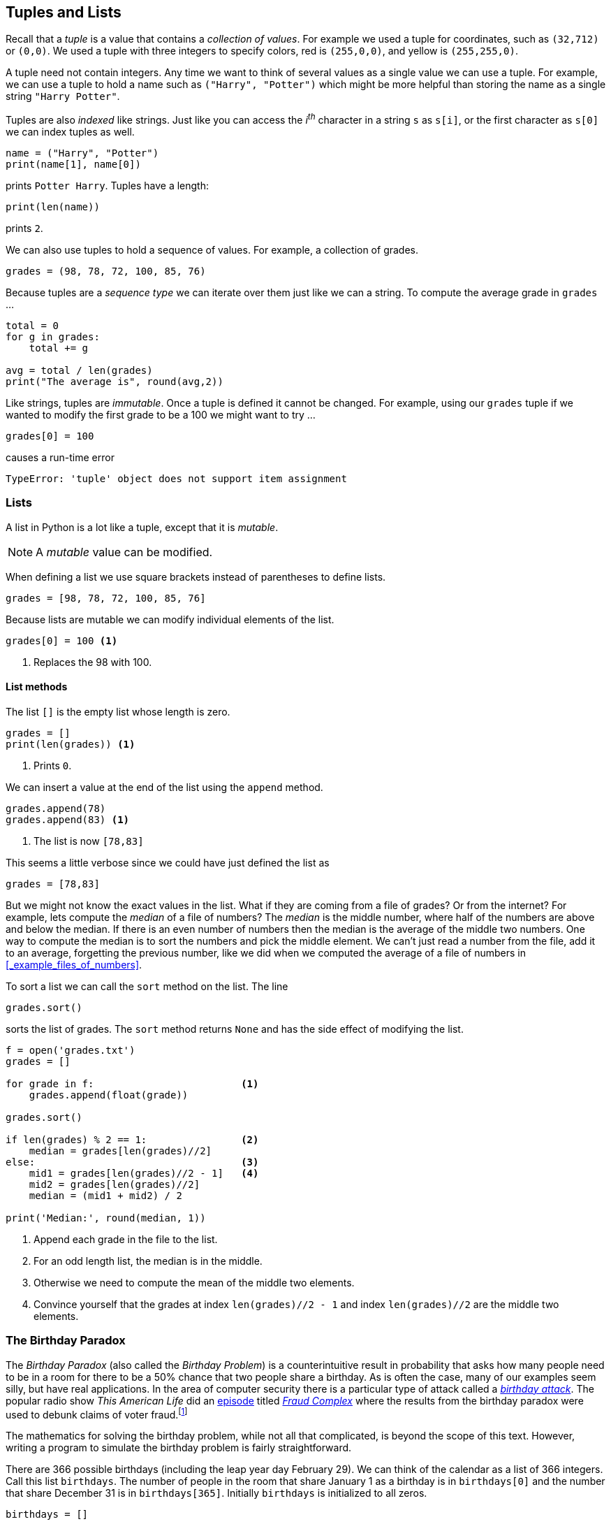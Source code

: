 == Tuples and Lists

Recall that a _tuple_ is a value that contains a _collection of values_. For example we used a tuple for coordinates, such as `(32,712)` or `(0,0)`. We used a tuple with three integers to specify colors, red is `(255,0,0)`, and yellow is `(255,255,0)`. 

A tuple need not contain integers. Any time we want to think of several values as a single value we can use a tuple. For example, we can use a tuple to hold a name such as `("Harry", "Potter")` which might be more helpful than storing the name as a single string `"Harry Potter"`.

Tuples are also _indexed_ like strings. Just like you can access the _i^th^_ character in a string `s` as `s[i]`, or the first character as `s[0]` we can index tuples as well.

[source,python]
----
name = ("Harry", "Potter")
print(name[1], name[0])
----

prints `Potter Harry`.  Tuples have a length:

[source,python]
----
print(len(name))
----

prints `2`.

We can also use tuples to hold a sequence of values. For example, a collection of grades.

[source,python]
----
grades = (98, 78, 72, 100, 85, 76)
----

Because tuples are a _sequence type_ we can iterate over them just like we can a string. To compute the average grade in `grades` ...

[source,python,numbered]
----
total = 0
for g in grades:
    total += g

avg = total / len(grades)
print("The average is", round(avg,2))
----

Like strings, tuples are _immutable_. Once a tuple is defined it cannot be changed.  For example, using our `grades` tuple if we wanted to modify the first grade to be a 100 we might want to try ...

[source,python]
----
grades[0] = 100
----
causes a run-time error

----
TypeError: 'tuple' object does not support item assignment
----

=== Lists

A list in Python is a lot like a tuple, except that it is _mutable_.

NOTE: A _mutable_ value can be modified.

When defining a list we use square brackets instead of parentheses to define lists.

[source,python]
----
grades = [98, 78, 72, 100, 85, 76]
----

Because lists are mutable we can modify individual elements of the list. 

[source,python]
----
grades[0] = 100 <1>
----
<1> Replaces the 98 with 100.

==== List methods

The list `[]` is the empty list whose length is zero.

[source,python]
----
grades = []
print(len(grades)) <1>
----
<1> Prints `0`.

////
- find the median of a list of grades
- replace the smallest grade with the largest grade.
- count the number grades in the 80s
////

We can insert a value at the end of the list using the `append` method.

[source,python]
----
grades.append(78)
grades.append(83) <1>
----
<1> The list is now `[78,83]`

This seems a little verbose since we could have just defined the list as

[source,python]
----
grades = [78,83]
----

But we might not know the exact values in the list. What if they are coming from a file of grades? Or from the internet? For example, lets compute the _median_ of a file of numbers? The _median_ is the middle number, where half of the numbers are above and below the median. If there is an even number of numbers then the median is the average of the middle two numbers. One way to compute the median is to sort the numbers and pick the middle element. We can't just read a number from the file, add it to an average, forgetting the previous number, like we did when we computed the average of a file of numbers in <<_example_files_of_numbers>>.

To sort a list we can call the `sort` method on the list. The line

[source,python]
----
grades.sort()
----

sorts the list of grades. The `sort` method returns `None` and has the side effect of modifying the list. 

[source,python,numbered]
----
f = open('grades.txt')
grades = []

for grade in f:                         <1>
    grades.append(float(grade))  

grades.sort()                       

if len(grades) % 2 == 1:                <2>
    median = grades[len(grades)//2]
else:                                   <3>
    mid1 = grades[len(grades)//2 - 1]   <4>
    mid2 = grades[len(grades)//2]
    median = (mid1 + mid2) / 2

print('Median:', round(median, 1))
----
<1> Append each grade in the file to the list.
<2> For an odd length list, the median is in the middle.
<3> Otherwise we need to compute the mean of the middle two elements.
<4> Convince yourself that the grades at index `len(grades)//2 - 1` and index  `len(grades)//2` are the middle two elements.

=== The Birthday Paradox

The _Birthday Paradox_ (also called the _Birthday Problem_) is a counterintuitive result in probability that asks how many people need to be in a room for there to be a 50% chance that two people share a birthday. As is often the case, many of our examples seem silly, but have real applications. In the area of computer security there is a particular type of attack called a https://en.wikipedia.org/wiki/Birthday_attack[_birthday attack_].  The popular radio show _This American Life_ did an https://www.thisamericanlife.org/630/things-i-mean-to-know[episode] titled https://www.thisamericanlife.org/630/things-i-mean-to-know/act-one-0[_Fraud Complex_] where the results from the birthday paradox were used to debunk claims of voter
fraud.footnote:[https://5harad.com/papers/1p1v.pdf[_One Person, One Vote:
Estimating the Prevalence of Double Voting
in U.S. Presidential Elections_]] 

The mathematics for solving the birthday problem, while not all that complicated, is beyond the scope of this text. However, writing a program to simulate the birthday problem is fairly straightforward.

There are 366 possible birthdays (including the leap year day February 29). We can think of the calendar as a list of 366 integers. Call this list `birthdays`. The number of people in the room that share January 1 as a birthday is in `birthdays[0]` and the number that share December 31 is in `birthdays[365]`.  Initially `birthdays` is initialized to all zeros.

[source,python,numbered]
----
birthdays = []

for i in range(366):    <1>
    birthdays.append(0)
----
<1> Append 366 zeros to the `birthdays` list.

Python has an even simpler notation for initializing a list to all
of the same value. The three lines of code above can be replaced with
the one line ...

[source,python]
----
birthdays = [0]*366
----

How can we simulate someone's birthday?  Generate a random number between 0 and 365
and increment the corresponding birthday in the `birthdays` list.

[source,python,numbered]
----
bday = random.randrange(366)
birthdays[bday] += 1
----

We need to do this a number of times, once for each person in the room. How many times? This is precisely what we are trying to figure out. Lets start with 100. 

[source,python,numbered]
----
for i in range(100):                <1>
    bday = random.randrange(366)
    birthdays[bday] += 1
----
<1> Generate one hundred random birthdays.

How do we know if two or more people share a birthday? One of the items in the `birthdays` list will be greater than 1. If nobody shared a birthday then all of the integers in `birthdays` are either 0 or 1. By the https://en.wikipedia.org/wiki/Pigeonhole_principle[_pigeonhole principle_] if there are 367 people in the room then we are guaranteed that at least two people share a birthday. In practice though, it is much less than that.

[source,python,numbered]
----
i = 0
for count in birthdays:
    if count > 1:
        print(count, "birthdays on day", i)
    i = i + 1
----

.Check Yourself +++<span style='color:red;margin-right:1.25em; display:inline-block;'>&nbsp;&nbsp;&nbsp;</span>+++
Rewrite the above loop so that it uses the other form of a `for`-loop using the `range` function.

[.result]
====

[source,python,numbered]
----
for i in range(len(birthdays)):
    if birthdays[i] > 1:
        print(birthdays[i], 'birthdays on day', i)
----
====

If we run this with 100 people in the room we see that lots of people share a birthday. (You will get different results because we are generating random birthdays).

----
2 birthdays on day 10
2 birthdays on day 23
2 birthdays on day 49
2 birthdays on day 69
3 birthdays on day 95
2 birthdays on day 144
2 birthdays on day 178
2 birthdays on day 290
3 birthdays on day 315
2 birthdays on day 316
2 birthdays on day 333
----

In fact with 100 people, you are almost guaranteed to have people share a birthday. With a little experimenting you can see that at about 23 people there is a 50% chance of two or more people sharing a birthday. It is called the _Birthday Paradox_ because 23 _seems_ like a surprisingly small number.

=== Particle Simulation: Take 2

Recall our particle simulation in <<_case_study_particles_and_collision>> where we had two particles moving and colliding.  For each particle we defined four variables `x`, `y`, `dx`, and `dy`. For two particles we need eight variables, and if we had six particles then we would need twenty-four variables. Also, our condition for checking collisions gets very long. We would have to check particle 1 against particles 2 through 6, particle 2 against particles 3 through 6
and so on. That would be stem:[5+4+3+2+1 = 15] conditions. In general if we had stem:[n] particles we need 

stem:[n + (n-1) + (n-2) + \cdots + 3 + 2 + 1 = n(n-1)/2] 

conditions. So 100 particles would be stem:[4950] conditions. 

Rather than having separate variables for each _x_ coordinate we can keep a _list of x coordinates_ where `x[0]` is the x-coordinate for the first particle, `x[1]` for the second particle, and so on. 

We will do the same thing for the y-coordinates. 

[source,python]
----
x = []  # list of x-coordinates. x[i] is the x-coordinate for particle i
y = []  # list of y-coordinates. y[i] is the y-coordinate for particle i
----

Assuming `side` is the height and width of the display and `r` is the radius of the particle (`ball.get_width()//2`) we can use two nested for-loops to distribute the particles evenly over the display.  

[source,python,numbered]
----
for row in range(r, side, 6*r):      <1>
    for col in range(r, side, 6*r):
        x.append(col)
        y.append(row)
----
<1> Start at `r` so that the first particle is off of the edge a bit. Increment in steps of `6*r` so that there is some space between the particles.

We might want to verify that the code above works. We should check it by displaying the particles on the Pygame window.

.Check Yourself +++<span style='color:red;margin-right:1.25em; display:inline-block;'>&nbsp;&nbsp;&nbsp;</span>+++
Write a Python code fragment that would display the particles on the Pygame display.

[.result]
====
We need to loop through all of the `x` and `y` coordinates and 
`blit` each particle to the disaply.

[source,python]
----
for i in range(len(x)):           <1>
    win.blit(ball, (x[i], y[i]))
pygame.display.update()
----
<1> We could have used the `len(y)` here as well. The two lists are the same length.

And what we get should be something like the image ...

image::nparticles.png[align="center",width=300]
====

We also need to give each particle a velocity. And we want to give them different velocities, otherwise they would all move in the same direction at the same speed.

Since each particle will have its own velocity we will need a list
of x-velocities and a list of y-velocities.

[source,python]
----
dx = []   # list of x-velocities. dx[i] is the x velocity for particle i
dy = []   # list of y-velocities. dy[i] is the y velocity for particle i
----

We saw that in our discussion of the frame rate (<<_understanding_the_frame_rate>>) if the width of the window was 600 pixels and we set a particle's x-velocity `dx` to 600 pixels per second, the particle would travel across the screen in one second. If we wanted the particle to travel across the screen in 2 seconds we would set `dx` to `side/2` (or 300 pixels per second) assuming `side` is the width of the window. We want to give particles different velocities to make it look realistic. We can randomize the velocity of the particle between `side/2` and `side/4` seconds. For example, setting the x-velocity and y-velocity to `side / (random.random() * 2 + 2)`

Why does this work? Well `random.random() * 2` gives a random value between 0 and 2 and adding 2 gives us a random value between 2 and 4.

But this means that all of the velocities are positive and all of the particles would be traveling to the right and down the display. We need some of the velocities to be negative, between -2 and -4. We have to be careful because we don't want to generate values near `0` such as `.001` because then `side/.001` would be far too fast.

image::numberline.png[align="center",width="400"]

It is probably easiest to just toss a coin and randomly negate the value `side / (random.random() * 2 + 2)`

Our code for initializing the positions and velocities of each particle is ...

.Initializing the particles
[source,python,numbered]
----
import pygame, color, random
pygame.init()
side = 600
win = pygame.display.set_mode((side,side))

ball = pygame.image.load("../images/ball.png").convert_alpha()
r = ball.get_width()//2

for row in range(r, side, 6*r):
    for col in range(r, side, 6*r):
        x.append(col)
        y.append(row)

        # generate random velocities
        tdx = side / (random.random() * 2 + 2) <1>
        tdy = side / (random.random() * 2 + 2) <2>
   
        if random.random() < .5:               <3>
            tdx = -tdx

        if random.random() < .5:               <4>
            tdy = -tdy

        dx.append(tdx)
        dy.append(tdy)
----
<1> Generate a random x-velocity value between `side/2` and `side/4`.
<2> The same for the y-velocity.
<3> Randomly negate the x-velocity
<4> And the same for the y-velocity.

==== Moving the Particles

To move the particles we will use the same structure as we did when were animating just two particles. The main animation loop stays the same.

.Animation Loop
[source,python,numbered]
----
clock = pygame.time.Clock()

while True:
    win.fill(color.lightgray)
    dt = clock.tick(60) / 1000.0
   
    # code to move and blit each particle goes here

    pygame.display.update()
----

Back when we were animating two particles we had two separate calls to the 
`move` function. If we had three particles we had three distinct calls to `move`. But here we are using lists and we want to move the _i^th^_ particle.

[source,python]
----
(x[i],y[i],dx[i],dy[i]) = move(x[i],y[i],dx[i],dy[i])
----
 
where _i_ loops through all of thr particles.

[source,python]
----
for i in range(len(x)):
    (x[i],y[i],dx[i],dy[i]) = move(x[i],y[i],dx[i],dy[i])
    win.blit(ball, (x[i], y[i])) <1>
----
<1>  Don't forget to `blit` the particle.

Putting this all together we have the code to animate the particles.

.Animating the particles. 
[source,python,numbered]
----
while True:
    win.fill(color.lightgray)
    dt = clock.tick(60) / 1000.0

    for i in range(len(x)):
        (x[i],y[i],dx[i],dy[i]) = move(x[i],y[i],dx[i],dy[i])
        win.blit(ball, (x[i], y[i]))

    pygame.display.update()
----

==== Colliding the Particles

Assume we have stem:[n] particles. We need to collide particle `0` with particles `1`, `2`, ..., `n-1` and particle `2` with `3`, `4`, ..., `n-1`. 
In general we collide particle `i` with particles `i+1`, `i+2`, ..., `n-1`.

.Collision Pattern
[width="33%",options="header"]
|===
|Particle _i_  | Collides with particles
|0
|1, 2, 3, ... , stem:[n-1]

|1
|2, 3, ..., stem:[n-1]

|...
|...

|stem:[n-3]
|stem:[n-2], stem:[n-1]

|stem:[n-2]	
|stem:[n-1]
|=== 

When we get to the last particle, stem:[n-1], it has no other particles to collide with that 
we have not already checked.

[source,python,numbered]
----
for i in range(len(x) - 1):          <1>
    for j in range(i+1, len(x)):     <2>
        # collide particle i and j
----  
<1> for every particle `i` except the last
<2> for every particle from `i+1` to the last

Now we just add the conditional that if the distance between the centers of the two particles is less than two radii then they need to exchange velocities.

[source,python,numbered]
----
if distance(x[i] + r, y[i] + r, x[j] + r, y[j] + r) < 2 * r:
    (dx[i], dx[j]) = (dx[j], dx[i])
    (dy[i], dy[j]) = (dy[j], dy[i])
----

Putting it all together 

[source,python,numbered]
----
for i in range(len(x) - 1):
    for j in range(i+1, len(x)):
        if distance(x[i] + r, y[i] + r, x[j] + r, y[j] + r) < 2 * r:
            (dx[i], dx[j]) = (dx[j], dx[i])
            (dy[i], dy[j]) = (dy[j], dy[i])
----

This goes in the main animation loop, which is now 

[source,python,numbered,]
----
# main animation loop
clock = pygame.time.Clock()

while True:
    win.fill(color.lightgray)
    dt = clock.tick(60) / 1000.0

	# move the particles
    for i in range(len(x)):                                                
        (x[i],y[i],dx[i],dy[i]) = move(x[i],y[i],dx[i],dy[i])
        win.blit(ball, (x[i], y[i]))

	# collide the particles
    for i in range(len(x) - 1):                                            
        for j in range(i+1, len(x)):
            if distance(x[i] + r, y[i] + r, x[j] + r, y[j] + r) < 2 * r:
                (dx[i], dx[j]) = (dx[j], dx[i])
                (dy[i], dy[j]) = (dy[j], dy[i])

    pygame.display.update()
----

=== Forest Fire Model

TBD

=== Exercises

TBD

=== Terminology 

.Terminology
[cols="2"]
|===

a|
 * mutable
 * The Birthday Problem

a|
 * index
 * indices
 

|===
